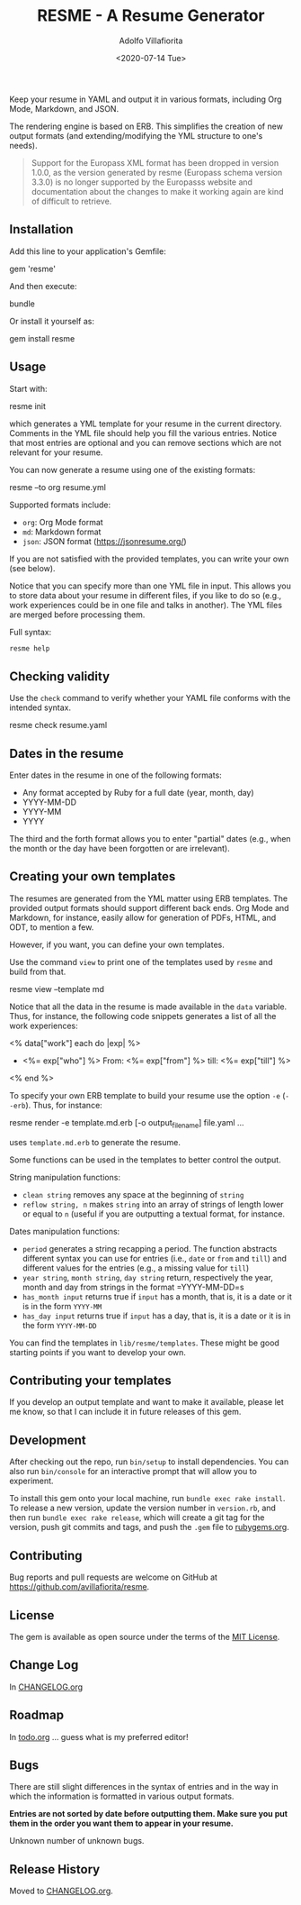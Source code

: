 #+TITLE: RESME - A Resume Generator
#+AUTHOR: Adolfo Villafiorita
#+DATE: <2020-07-14 Tue>
#+STARTUP: showall

Keep your resume in YAML and output it in various formats, including
Org Mode, Markdown, and JSON.

The rendering engine is based on ERB. This simplifies the creation of
new output formats (and extending/modifying the YML structure to one's
needs).

#+BEGIN_QUOTE
Support for the Europass XML format has been dropped in version 1.0.0, as the
version generated by resme (Europass schema version 3.3.0) is no longer
supported by the Europasss website and documentation about the changes to make
it working again are kind of difficult to retrieve.
#+END_QUOTE

** Installation
   :PROPERTIES:
   :CUSTOM_ID: installation
   :END:

Add this line to your application's Gemfile:

#+begin_example ruby
  gem 'resme'
#+end_example

And then execute:

#+begin_example sh
  bundle
#+end_example

Or install it yourself as:

#+begin_example sh
  gem install resme
#+END_EXAMPLE

** Usage
   :PROPERTIES:
   :CUSTOM_ID: usage
   :END:

Start with:

#+begin_example sh
  resme init
#+end_example

which generates a YML template for your resume in the current directory.
Comments in the YML file should help you fill the various entries.
Notice that most entries are optional and you can remove sections which
are not relevant for your resume.

You can now generate a resume using one of the existing formats:

#+begin_example sh
  resme --to org resume.yml
#+end_example

Supported formats include:

- =org=: Org Mode format
- =md=: Markdown format
- =json=: JSON format (https://jsonresume.org/)

If you are not satisfied with the provided templates, you can write your own
(see below).

Notice that you can specify more than one YML file in input. This allows you to
store data about your resume in different files, if you like to do so (e.g.,
work experiences could be in one file and talks in another).  The YML files are
merged before processing them.

Full syntax:

#+begin_src sh :results raw output :wrap example
resme help
#+end_src

#+RESULTS:
#+begin_example
resme command [options] [args]
Available commands:
  check resume.yml # Check syntax of resume.yml
  list resume.yml # List main sections in resume.yml
  version # print version information
  view --template FORMAT # Print template used for format
  generate [options] resume.yml ... # output resume
  console # enter the console
  man # print resme manual page
  help [command] # print command usage
  init [options] # generate an empty resume.yml file
#+end_example

** Checking validity
   :PROPERTIES:
   :CUSTOM_ID: checking-validity
   :END:

Use the =check= command to verify whether your YAML file conforms with
the intended syntax.

#+begin_example sh
  resme check resume.yaml
#+end_example

** Dates in the resume
   :PROPERTIES:
   :CUSTOM_ID: dates-in-the-resume
   :END:

Enter dates in the resume in one of the following formats:

- Any format accepted by Ruby for a full date (year, month, day)
- YYYY-MM-DD
- YYYY-MM
- YYYY

The third and the forth format allows you to enter "partial" dates
(e.g., when the month or the day have been forgotten or are irrelevant).

** Creating your own templates
   :PROPERTIES:
   :CUSTOM_ID: creating-your-own-templates
   :END:

The resumes are generated from the YML matter using ERB templates. The
provided output formats should support different back ends.  Org Mode
and Markdown, for instance, easily allow for generation of PDFs, HTML,
and ODT, to mention a few.

However, if you want, you can define your own templates.

Use the command =view= to print one of the templates used by =resme=
and build from that.

#+begin_example sh
  resme view --template md
#+end_example

Notice that all the data in the resume is made available in the =data=
variable.  Thus, for instance, the following code snippets generates a
list of all the work experiences:

#+begin_example xml
  <% data["work"] each do |exp| %>
  - <%= exp["who"] %>
    From: <%=  exp["from"] %> till: <%= exp["till"] %>
  <% end %>
#+end_example

To specify your own ERB template to build your resume use the option
=-e= (=--erb=). Thus, for instance:

#+begin_example sh
  resme render -e template.md.erb [-o output_filename] file.yaml ...
#+end_example

uses =template.md.erb= to generate the resume.

Some functions can be used in the templates to better control the
output.

String manipulation functions:

- =clean string= removes any space at the beginning of =string=
- =reflow string, n= makes =string= into an array of strings of length
  lower or equal to =n= (useful if you are outputting a textual format,
  for instance.

Dates manipulation functions:

- =period= generates a string recapping a period. The function abstracts
  different syntax you can use for entries (i.e., =date= or =from= and
  =till=) and different values for the entries (e.g., a missing value
  for =till=)
- =year string=, =month string=, =day string= return, respectively the
  year, month and day from strings in the format =YYYY-MM-DD=s
- =has_month input= returns true if =input= has a month, that is, it is
  a date or it is in the form =YYYY-MM=
- =has_day input= returns true if =input= has a day, that is, it is a
  date or it is in the form =YYYY-MM-DD=

You can find the templates in =lib/resme/templates=. These might be good
starting points if you want to develop your own.

** Contributing your templates
   :PROPERTIES:
   :CUSTOM_ID: contributing-your-templates
   :END:

If you develop an output template and want to make it available, please
let me know, so that I can include it in future releases of this gem.

** Development
   :PROPERTIES:
   :CUSTOM_ID: development
   :END:

After checking out the repo, run =bin/setup= to install dependencies.
You can also run =bin/console= for an interactive prompt that will allow
you to experiment.

To install this gem onto your local machine, run
=bundle exec rake install=. To release a new version, update the version
number in =version.rb=, and then run =bundle exec rake release=, which
will create a git tag for the version, push git commits and tags, and
push the =.gem= file to [[https://rubygems.org][rubygems.org]].

** Contributing
   :PROPERTIES:
   :CUSTOM_ID: contributing
   :END:

Bug reports and pull requests are welcome on GitHub at
https://github.com/avillafiorita/resme.

** License
   :PROPERTIES:
   :CUSTOM_ID: license
   :END:

The gem is available as open source under the terms of the [[http://opensource.org/licenses/MIT][MIT License]].

** Change Log

In [[file:./CHANGELOG.org][CHANGELOG.org]]

** Roadmap
   :PROPERTIES:
   :CUSTOM_ID: roadmap
   :END:

In [[file:./doc/todo.org][todo.org]] ... guess what is my preferred editor!

** Bugs
   :PROPERTIES:
   :CUSTOM_ID: bugs
   :END:

There are still slight differences in the syntax of entries and in the
way in which the information is formatted in various output formats.

*Entries are not sorted by date before outputting them. Make sure you
put them in the order you want them to appear in your resume.*

Unknown number of unknown bugs.

** Release History
   :PROPERTIES:
   :CUSTOM_ID: release-history
   :END:

   Moved to [[file:./CHANGELOG.org][CHANGELOG.org]].
